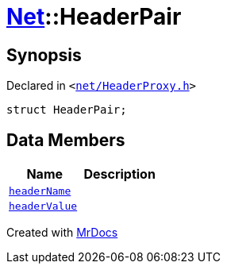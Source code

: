 [#Net-HeaderPair]
= xref:Net.adoc[Net]::HeaderPair
:relfileprefix: ../
:mrdocs:


== Synopsis

Declared in `&lt;https://github.com/PrismLauncher/PrismLauncher/blob/develop/net/HeaderProxy.h#L27[net&sol;HeaderProxy&period;h]&gt;`

[source,cpp,subs="verbatim,replacements,macros,-callouts"]
----
struct HeaderPair;
----

== Data Members
[cols=2]
|===
| Name | Description 

| xref:Net/HeaderPair/headerName.adoc[`headerName`] 
| 

| xref:Net/HeaderPair/headerValue.adoc[`headerValue`] 
| 

|===





[.small]#Created with https://www.mrdocs.com[MrDocs]#
